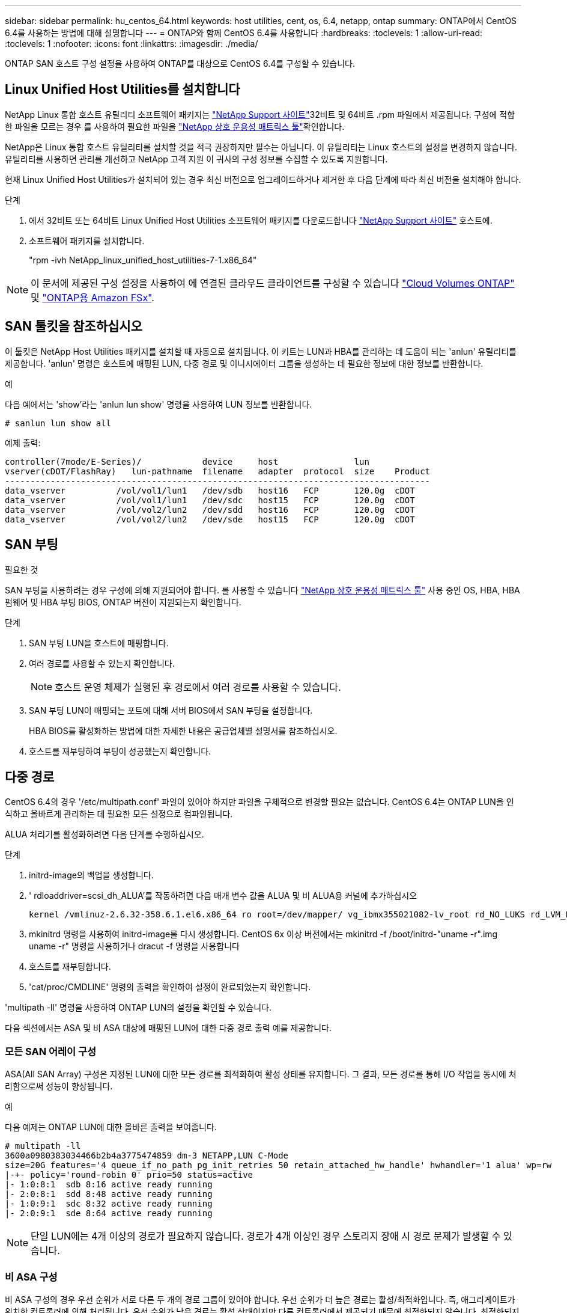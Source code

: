 ---
sidebar: sidebar 
permalink: hu_centos_64.html 
keywords: host utilities, cent, os, 6.4, netapp, ontap 
summary: ONTAP에서 CentOS 6.4를 사용하는 방법에 대해 설명합니다 
---
= ONTAP와 함께 CentOS 6.4를 사용합니다
:hardbreaks:
:toclevels: 1
:allow-uri-read: 
:toclevels: 1
:nofooter: 
:icons: font
:linkattrs: 
:imagesdir: ./media/


[role="lead"]
ONTAP SAN 호스트 구성 설정을 사용하여 ONTAP를 대상으로 CentOS 6.4를 구성할 수 있습니다.



== Linux Unified Host Utilities를 설치합니다

NetApp Linux 통합 호스트 유틸리티 소프트웨어 패키지는 link:https://mysupport.netapp.com/site/products/all/details/hostutilities/downloads-tab/download/61343/7.1/downloads["NetApp Support 사이트"^]32비트 및 64비트 .rpm 파일에서 제공됩니다. 구성에 적합한 파일을 모르는 경우 를 사용하여 필요한 파일을 link:https://mysupport.netapp.com/matrix/#welcome["NetApp 상호 운용성 매트릭스 툴"^]확인합니다.

NetApp은 Linux 통합 호스트 유틸리티를 설치할 것을 적극 권장하지만 필수는 아닙니다. 이 유틸리티는 Linux 호스트의 설정을 변경하지 않습니다. 유틸리티를 사용하면 관리를 개선하고 NetApp 고객 지원 이 귀사의 구성 정보를 수집할 수 있도록 지원합니다.

현재 Linux Unified Host Utilities가 설치되어 있는 경우 최신 버전으로 업그레이드하거나 제거한 후 다음 단계에 따라 최신 버전을 설치해야 합니다.

.단계
. 에서 32비트 또는 64비트 Linux Unified Host Utilities 소프트웨어 패키지를 다운로드합니다 link:https://mysupport.netapp.com/site/products/all/details/hostutilities/downloads-tab/download/61343/7.1/downloads["NetApp Support 사이트"^] 호스트에.
. 소프트웨어 패키지를 설치합니다.
+
"rpm -ivh NetApp_linux_unified_host_utilities-7-1.x86_64"




NOTE: 이 문서에 제공된 구성 설정을 사용하여 에 연결된 클라우드 클라이언트를 구성할 수 있습니다 link:https://docs.netapp.com/us-en/cloud-manager-cloud-volumes-ontap/index.html["Cloud Volumes ONTAP"^] 및 link:https://docs.netapp.com/us-en/cloud-manager-fsx-ontap/index.html["ONTAP용 Amazon FSx"^].



== SAN 툴킷을 참조하십시오

이 툴킷은 NetApp Host Utilities 패키지를 설치할 때 자동으로 설치됩니다. 이 키트는 LUN과 HBA를 관리하는 데 도움이 되는 'anlun' 유틸리티를 제공합니다. 'anlun' 명령은 호스트에 매핑된 LUN, 다중 경로 및 이니시에이터 그룹을 생성하는 데 필요한 정보에 대한 정보를 반환합니다.

.예
다음 예에서는 'show'라는 'anlun lun show' 명령을 사용하여 LUN 정보를 반환합니다.

[source, cli]
----
# sanlun lun show all
----
예제 출력:

[listing]
----
controller(7mode/E-Series)/            device     host               lun
vserver(cDOT/FlashRay)   lun-pathname  filename   adapter  protocol  size    Product
------------------------------------------------------------------------------------
data_vserver          /vol/vol1/lun1   /dev/sdb   host16   FCP       120.0g  cDOT
data_vserver          /vol/vol1/lun1   /dev/sdc   host15   FCP       120.0g  cDOT
data_vserver          /vol/vol2/lun2   /dev/sdd   host16   FCP       120.0g  cDOT
data_vserver          /vol/vol2/lun2   /dev/sde   host15   FCP       120.0g  cDOT
----


== SAN 부팅

.필요한 것
SAN 부팅을 사용하려는 경우 구성에 의해 지원되어야 합니다. 를 사용할 수 있습니다 link:https://mysupport.netapp.com/matrix/imt.jsp?components=63797;&solution=1&isHWU&src=IMT["NetApp 상호 운용성 매트릭스 툴"^] 사용 중인 OS, HBA, HBA 펌웨어 및 HBA 부팅 BIOS, ONTAP 버전이 지원되는지 확인합니다.

.단계
. SAN 부팅 LUN을 호스트에 매핑합니다.
. 여러 경로를 사용할 수 있는지 확인합니다.
+

NOTE: 호스트 운영 체제가 실행된 후 경로에서 여러 경로를 사용할 수 있습니다.

. SAN 부팅 LUN이 매핑되는 포트에 대해 서버 BIOS에서 SAN 부팅을 설정합니다.
+
HBA BIOS를 활성화하는 방법에 대한 자세한 내용은 공급업체별 설명서를 참조하십시오.

. 호스트를 재부팅하여 부팅이 성공했는지 확인합니다.




== 다중 경로

CentOS 6.4의 경우 '/etc/multipath.conf' 파일이 있어야 하지만 파일을 구체적으로 변경할 필요는 없습니다. CentOS 6.4는 ONTAP LUN을 인식하고 올바르게 관리하는 데 필요한 모든 설정으로 컴파일됩니다.

ALUA 처리기를 활성화하려면 다음 단계를 수행하십시오.

.단계
. initrd-image의 백업을 생성합니다.
. ' rdloaddriver=scsi_dh_ALUA'를 작동하려면 다음 매개 변수 값을 ALUA 및 비 ALUA용 커널에 추가하십시오
+
....
kernel /vmlinuz-2.6.32-358.6.1.el6.x86_64 ro root=/dev/mapper/ vg_ibmx355021082-lv_root rd_NO_LUKS rd_LVM_LV=vg_ibmx355021082/ lv_root LANG=en_US.UTF-8 rd_LVM_LV=vg_ibmx355021082/lv_swap rd_NO_MD SYSFONT=latarcyrheb-sun16 crashkernel=auto KEYBOARDTYPE=pc KEYTABLE=us rd_NO_DM rhgb quiet rdloaddriver=scsi_dh_alua
....
. mkinitrd 명령을 사용하여 initrd-image를 다시 생성합니다. CentOS 6x 이상 버전에서는 mkinitrd -f /boot/initrd-"uname -r".img uname -r" 명령을 사용하거나 dracut -f 명령을 사용합니다
. 호스트를 재부팅합니다.
. 'cat/proc/CMDLINE' 명령의 출력을 확인하여 설정이 완료되었는지 확인합니다.


'multipath -ll' 명령을 사용하여 ONTAP LUN의 설정을 확인할 수 있습니다.

다음 섹션에서는 ASA 및 비 ASA 대상에 매핑된 LUN에 대한 다중 경로 출력 예를 제공합니다.



=== 모든 SAN 어레이 구성

ASA(All SAN Array) 구성은 지정된 LUN에 대한 모든 경로를 최적화하여 활성 상태를 유지합니다. 그 결과, 모든 경로를 통해 I/O 작업을 동시에 처리함으로써 성능이 향상됩니다.

.예
다음 예제는 ONTAP LUN에 대한 올바른 출력을 보여줍니다.

[listing]
----
# multipath -ll
3600a0980383034466b2b4a3775474859 dm-3 NETAPP,LUN C-Mode
size=20G features='4 queue_if_no_path pg_init_retries 50 retain_attached_hw_handle' hwhandler='1 alua' wp=rw
|-+- policy='round-robin 0' prio=50 status=active
|- 1:0:8:1  sdb 8:16 active ready running
|- 2:0:8:1  sdd 8:48 active ready running
|- 1:0:9:1  sdc 8:32 active ready running
|- 2:0:9:1  sde 8:64 active ready running
----

NOTE: 단일 LUN에는 4개 이상의 경로가 필요하지 않습니다. 경로가 4개 이상인 경우 스토리지 장애 시 경로 문제가 발생할 수 있습니다.



=== 비 ASA 구성

비 ASA 구성의 경우 우선 순위가 서로 다른 두 개의 경로 그룹이 있어야 합니다. 우선 순위가 더 높은 경로는 활성/최적화입니다. 즉, 애그리게이트가 위치한 컨트롤러에 의해 처리됩니다. 우선 순위가 낮은 경로는 활성 상태이지만 다른 컨트롤러에서 제공되기 때문에 최적화되지 않습니다. 최적화되지 않은 경로는 최적화 경로를 사용할 수 없는 경우에만 사용됩니다.

.예
다음 예는 두 개의 Active/Optimized 경로와 두 개의 Active/Non-Optimized 경로가 있는 ONTAP LUN에 대한 올바른 출력을 표시합니다.

[listing]
----
# multipath -ll
3600a0980383034466b2b4a3775474859 dm-3 NETAPP,LUN C-Mode
size=20G features='4 queue_if_no_path pg_init_retries 50 retain_attached_hw_handle' hwhandler='1 alua' wp=rw
|-+- policy='round-robin 0' prio=50 status=active
| |- 1:0:8:1  sdb 8:16 active ready running
| `- 2:0:8:1  sdd 8:48 active ready running
`-+- policy='round-robin 0' prio=10 status=enabled
  |- 1:0:9:1  sdc 8:32 active ready running
  `- 2:0:9:1  sde 8:64 active ready running
----

NOTE: 단일 LUN에는 4개 이상의 경로가 필요하지 않습니다. 경로가 4개 이상인 경우 스토리지 장애 시 경로 문제가 발생할 수 있습니다.



== 권장 설정

CentOS 6.4 OS는 ONTAP LUN을 인식하여 ASA 및 비 ASA 구성 모두에 대해 모든 구성 매개 변수를 올바르게 자동 설정하도록 컴파일됩니다.

 `multipath.conf`다중 경로 데몬을 시작하려면 파일이 있어야 합니다. 이 파일이 없는 경우 명령을 사용하여 0바이트 빈 파일을 만들 수 `touch /etc/multipath.conf` 있습니다.

 `multipath.conf`파일을 처음 만들 때 다음 명령을 사용하여 다중 경로 서비스를 활성화하고 시작해야 할 수 있습니다.

[listing]
----
chkconfig multipathd on
/etc/init.d/multipathd start
----
다중 경로를 관리하지 않으려는 장치가 있거나 기본값을 재정의하는 기존 설정이 없는 경우 파일에 직접 아무것도 추가할 필요가 `multipath.conf` 없습니다. 원치 않는 디바이스를 제외하려면 파일에 다음 구문을 `multipath.conf` 추가하여 <DevId>를 제외할 디바이스의 WWID(Worldwide Identifier) 문자열로 대체합니다.

[listing]
----
blacklist {
        wwid <DevId>
        devnode "^(ram|raw|loop|fd|md|dm-|sr|scd|st)[0-9]*"
        devnode "^hd[a-z]"
        devnode "^cciss.*"
}
----
다음 예에서는 디바이스의 WWID를 확인하여 `multipath.conf` 파일에 추가합니다.

.단계
. WWID 확인:
+
[listing]
----
/lib/udev/scsi_id -gud /dev/sda
----
+
[listing]
----
3600a098038314c4a433f5774717a3046
----
+
`sda` 블랙리스트에 추가할 로컬 SCSI 디스크입니다.

. 를 추가합니다 `WWID` 에서 블랙리스트로 `/etc/multipath.conf`:
+
[source, cli]
----
blacklist {
     wwid   3600a098038314c4a433f5774717a3046
     devnode "^(ram|raw|loop|fd|md|dm-|sr|scd|st)[0-9]*"
     devnode "^hd[a-z]"
     devnode "^cciss.*"
}
----


항상 `/etc/multipath.conf` 파일, 특히 기본값 섹션에서 기본 설정을 무시할 수 있는 레거시 설정을 확인하십시오.

다음 표에서는 `multipathd` ONTAP LUN에 대한 중요 매개 변수와 필요한 값을 보여 줍니다. 호스트가 다른 공급업체의 LUN에 접속되어 있고 이러한 매개 변수 중 하나라도 재정의되면 `multipath.conf` ONTAP LUN에 특별히 적용되는 파일에서 이후의 stanzas로 수정되어야 합니다. 이 수정 사항이 없으면 ONTAP LUN이 예상대로 작동하지 않을 수 있습니다. 이러한 기본값은 NetApp, OS 공급업체 또는 둘 다와 상의하고 영향을 완전히 이해할 때만 재정의해야 합니다.

[cols="2*"]
|===
| 매개 변수 | 설정 


| detect_prio(사전 감지) | 예 


| DEV_Loss_TMO | "무한대" 


| 장애 복구 | 즉시 


| Fast_IO_FAIL_TMO | 5 


| 피처 | "3 queue_if_no_path pg_init_retries 50" 


| Flush_on_last_del.(마지막 삭제 시 플러시 | "예" 


| hardware_handler를 선택합니다 | "0" 


| no_path_retry 를 선택합니다 | 대기열 


| path_checker를 선택합니다 | "tur" 


| path_grouping_policy | "group_by_prio(그룹 기준/원시)" 


| 경로 선택 | "라운드 로빈 0" 


| polling_interval입니다 | 5 


| 프리오 | "ONTAP" 


| 제품 | LUN. * 


| Retain_attached_hw_handler 를 참조하십시오 | 예 


| RR_WEIGHT | "균일" 


| 사용자_친화적_이름 | 아니요 


| 공급업체 | 넷엡 
|===
.예
다음 예제에서는 재정의된 기본값을 수정하는 방법을 보여 줍니다. 이 경우 'multitpath.conf' 파일은 ONTAP LUN과 호환되지 않는 path_checker와 no_path_retry의 값을 정의합니다. 호스트에 아직 연결된 다른 SAN 스토리지 때문에 제거할 수 없는 경우 이러한 매개 변수를 디바이스 스탠자가 있는 ONTAP LUN에 대해 특별히 수정할 수 있습니다.

[listing]
----
defaults {
   path_checker      readsector0
   no_path_retry      fail
}

devices {
   device {
      vendor         "NETAPP  "
      product         "LUN.*"
      no_path_retry     queue
      path_checker      tur
   }
}
----


== KVM 설정을 구성합니다

LUN이 하이퍼바이저에 매핑되므로 커널 기반 가상 머신에 대한 설정을 구성할 필요가 없습니다.



== 알려진 문제

CentOS(Red Hat 호환 커널) 알려진 문제는 RHEL(Red Hat Enterprise Linux) 6.4용 을 참조하십시오link:hu_rhel_64.html#known-problems-and-limitations["알려진 문제"].
